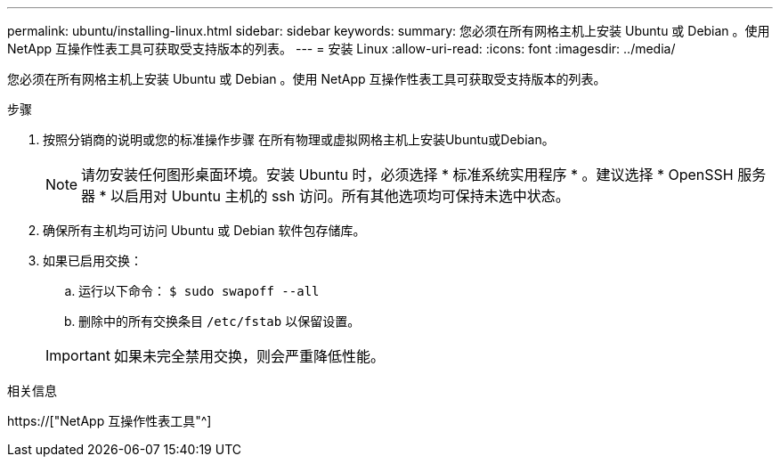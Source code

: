 ---
permalink: ubuntu/installing-linux.html 
sidebar: sidebar 
keywords:  
summary: 您必须在所有网格主机上安装 Ubuntu 或 Debian 。使用 NetApp 互操作性表工具可获取受支持版本的列表。 
---
= 安装 Linux
:allow-uri-read: 
:icons: font
:imagesdir: ../media/


[role="lead"]
您必须在所有网格主机上安装 Ubuntu 或 Debian 。使用 NetApp 互操作性表工具可获取受支持版本的列表。

.步骤
. 按照分销商的说明或您的标准操作步骤 在所有物理或虚拟网格主机上安装Ubuntu或Debian。
+

NOTE: 请勿安装任何图形桌面环境。安装 Ubuntu 时，必须选择 * 标准系统实用程序 * 。建议选择 * OpenSSH 服务器 * 以启用对 Ubuntu 主机的 ssh 访问。所有其他选项均可保持未选中状态。

. 确保所有主机均可访问 Ubuntu 或 Debian 软件包存储库。
. 如果已启用交换：
+
.. 运行以下命令： `$ sudo swapoff --all`
.. 删除中的所有交换条目 `/etc/fstab` 以保留设置。


+

IMPORTANT: 如果未完全禁用交换，则会严重降低性能。



.相关信息
https://["NetApp 互操作性表工具"^]
